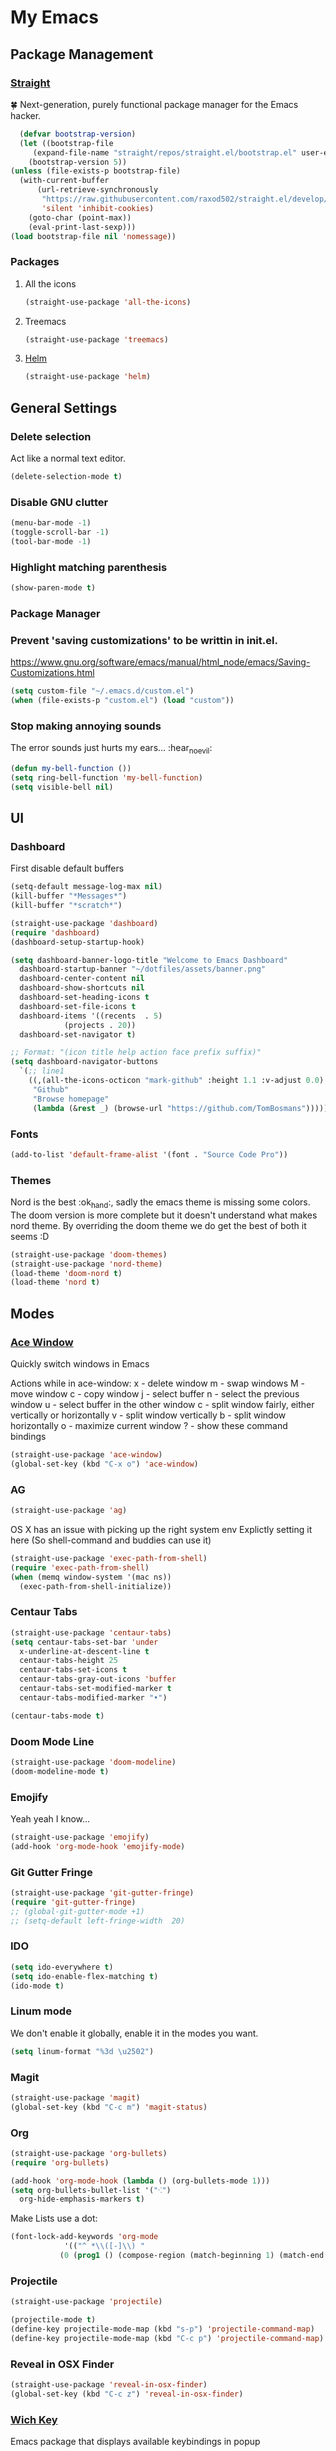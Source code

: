 * My Emacs
** Package Management
*** [[https://github.com/raxod502/straight.el][Straight]]
    🍀 Next-generation, purely functional package manager for the Emacs hacker.
    #+begin_src emacs-lisp
      (defvar bootstrap-version)
      (let ((bootstrap-file
	     (expand-file-name "straight/repos/straight.el/bootstrap.el" user-emacs-directory))
	    (bootstrap-version 5))
	(unless (file-exists-p bootstrap-file)
	  (with-current-buffer
	      (url-retrieve-synchronously
	       "https://raw.githubusercontent.com/raxod502/straight.el/develop/install.el"
	       'silent 'inhibit-cookies)
	    (goto-char (point-max))
	    (eval-print-last-sexp)))
	(load bootstrap-file nil 'nomessage))
    #+end_src
*** Packages
**** All the icons
    #+begin_src emacs-lisp
      (straight-use-package 'all-the-icons)    
    #+end_src
**** Treemacs
     #+begin_src emacs-lisp
       (straight-use-package 'treemacs)
     #+end_src
**** [[https://emacs-helm.github.io/helm/#getting-started][Helm]]
     #+begin_src emacs-lisp
       (straight-use-package 'helm)
     #+end_src
** General Settings
*** Delete selection
    Act like a normal text editor.
    #+begin_src emacs-lisp
      (delete-selection-mode t)
    #+end_src
*** Disable GNU clutter
    #+begin_src emacs-lisp
      (menu-bar-mode -1)
      (toggle-scroll-bar -1)
      (tool-bar-mode -1)
    #+end_src
*** Highlight matching parenthesis
    #+begin_src emacs-lisp
      (show-paren-mode t)
    #+end_src
*** Package Manager
*** Prevent 'saving customizations' to be writtin in init.el.
   https://www.gnu.org/software/emacs/manual/html_node/emacs/Saving-Customizations.html
   #+begin_src emacs-lisp
     (setq custom-file "~/.emacs.d/custom.el")
     (when (file-exists-p "custom.el") (load "custom"))
   #+end_src
*** Stop making annoying sounds
    The error sounds just hurts my ears... :hear_no_evil:
    #+begin_src emacs-lisp
      (defun my-bell-function ())
      (setq ring-bell-function 'my-bell-function)
      (setq visible-bell nil)
    #+end_src  
** UI
*** Dashboard
    First disable default buffers
    #+begin_src emacs-lisp
      (setq-default message-log-max nil)
      (kill-buffer "*Messages*")
      (kill-buffer "*scratch*")
    #+end_src

    #+begin_src emacs-lisp
      (straight-use-package 'dashboard)
      (require 'dashboard)
      (dashboard-setup-startup-hook)

      (setq dashboard-banner-logo-title "Welcome to Emacs Dashboard"
	    dashboard-startup-banner "~/dotfiles/assets/banner.png"
	    dashboard-center-content nil
	    dashboard-show-shortcuts nil
	    dashboard-set-heading-icons t
	    dashboard-set-file-icons t
	    dashboard-items '((recents  . 5)
			      (projects . 20))
	    dashboard-set-navigator t)

      ;; Format: "(icon title help action face prefix suffix)"
      (setq dashboard-navigator-buttons
	    `(;; line1
	      ((,(all-the-icons-octicon "mark-github" :height 1.1 :v-adjust 0.0)
	       "Github"
	       "Browse homepage"
	       (lambda (&rest _) (browse-url "https://github.com/TomBosmans"))))))
    #+end_src
*** Fonts
    #+begin_src emacs-lisp
      (add-to-list 'default-frame-alist '(font . "Source Code Pro"))
    #+end_src
*** Themes
    Nord is the best :ok_hand:, sadly the emacs theme is missing some colors.
    The doom version is more complete but it doesn't understand what makes nord theme.
    By overriding the doom theme we do get the best of both it seems :D
    #+begin_src emacs-lisp
      (straight-use-package 'doom-themes)
      (straight-use-package 'nord-theme)
      (load-theme 'doom-nord t)
      (load-theme 'nord t)
    #+end_src
** Modes
*** [[https://github.com/abo-abo/ace-window][Ace Window]]
    Quickly switch windows in Emacs
    
    Actions while in ace-window:
    x - delete window
    m - swap windows
    M - move window
    c - copy window
    j - select buffer
    n - select the previous window
    u - select buffer in the other window
    c - split window fairly, either vertically or horizontally
    v - split window vertically
    b - split window horizontally
    o - maximize current window
    ? - show these command bindings

    #+begin_src emacs-lisp
      (straight-use-package 'ace-window)
      (global-set-key (kbd "C-x o") 'ace-window)
    #+end_src
*** AG
    #+begin_src emacs-lisp
      (straight-use-package 'ag)
    #+end_src

    OS X has an issue with picking up the right system env
    Explictly setting it here (So shell-command and buddies can use it)
    #+begin_src emacs-lisp
      (straight-use-package 'exec-path-from-shell)
      (require 'exec-path-from-shell)
      (when (memq window-system '(mac ns))
        (exec-path-from-shell-initialize))
    #+end_src
*** Centaur Tabs
    #+begin_src emacs-lisp
      (straight-use-package 'centaur-tabs)
      (setq centaur-tabs-set-bar 'under
	    x-underline-at-descent-line t
	    centaur-tabs-height 25
	    centaur-tabs-set-icons t
	    centaur-tabs-gray-out-icons 'buffer
	    centaur-tabs-set-modified-marker t
	    centaur-tabs-modified-marker "•")

      (centaur-tabs-mode t)
    #+end_src
*** Doom Mode Line
    #+begin_src emacs-lisp
      (straight-use-package 'doom-modeline)
      (doom-modeline-mode t)
    #+end_src
*** Emojify
    Yeah yeah I know...
    #+begin_src emacs-lisp
      (straight-use-package 'emojify)
      (add-hook 'org-mode-hook 'emojify-mode)
    #+end_src
*** Git Gutter Fringe
    #+begin_src emacs-lisp
      (straight-use-package 'git-gutter-fringe)
      (require 'git-gutter-fringe)
      ;; (global-git-gutter-mode +1)
      ;; (setq-default left-fringe-width  20)
    #+end_src
*** IDO
    #+begin_src emacs-lisp
      (setq ido-everywhere t)
      (setq ido-enable-flex-matching t)
      (ido-mode t)
    #+end_src
*** Linum mode
    We don't enable it globally, enable it in the modes you want.
    #+begin_src emacs-lisp
      (setq linum-format "%3d \u2502")
    #+end_src
*** Magit
    #+begin_src emacs-lisp
      (straight-use-package 'magit)
      (global-set-key (kbd "C-c m") 'magit-status)
    #+end_src
*** Org
    #+begin_src emacs-lisp
      (straight-use-package 'org-bullets)
      (require 'org-bullets)

      (add-hook 'org-mode-hook (lambda () (org-bullets-mode 1)))
      (setq org-bullets-bullet-list '("⁖")
	    org-hide-emphasis-markers t)
    #+end_src
    Make Lists use a dot:
    #+begin_src emacs-lisp
      (font-lock-add-keywords 'org-mode
			      '(("^ *\\([-]\\) "
				 (0 (prog1 () (compose-region (match-beginning 1) (match-end 1) "•"))))))
    #+end_src
*** Projectile
    #+begin_src emacs-lisp
      (straight-use-package 'projectile)

      (projectile-mode t)
      (define-key projectile-mode-map (kbd "s-p") 'projectile-command-map)
      (define-key projectile-mode-map (kbd "C-c p") 'projectile-command-map)
    #+end_src
*** Reveal in OSX Finder
    #+begin_src emacs-lisp
      (straight-use-package 'reveal-in-osx-finder)
      (global-set-key (kbd "C-c z") 'reveal-in-osx-finder)
    #+end_src
*** [[https://github.com/justbur/emacs-which-key][Wich Key]]
    Emacs package that displays available keybindings in popup
    #+begin_src emacs-lisp
      (straight-use-package 'which-key)
      (which-key-mode t)
    #+end_src
** Keybindings
   #+begin_src emacs-lisp
     ;; (global-set-key (kbd "C-x O") 'previous-multiframe-window) ;; revert of C-x o
     (global-set-key (kbd "C-c r") 'replace-regexp)
     (global-set-key (kbd "C-c t") 'ansi-term)
   #+end_src
** Terminal
   This is to paste from clipboard in terminal mode
   #+begin_src emacs-lisp
     (eval-after-load "term" '(define-key term-raw-map (kbd "C-c C-y") 'term-paste))
   #+end_src
** Ruby
*** Enable linum mode
   #+begin_src emacs-lisp
     (add-hook 'ruby-mode-hook 'linum-mode t)
   #+end_src
*** Turn of line wrapping
    #+begin_src emacs-lisp
      (add-hook 'ruby-mode-hook 'toggle-truncate-lines)
    #+end_src
** Helm
*** Make helm open in a consistent way without taking half the screen.   
   Thank you so much internet stranger! [[https://www.reddit.com/r/emacs/comments/345vtl/make_helm_window_at_the_bottom_without_using_any/][reddit]]
   #+begin_quote
     Now Helm always appears at the bottom, taking full frame width like your trusty ido and has 40% frame height. Adjust the height to your liking.
   #+end_quote   
   #+begin_src emacs-lisp
     (add-to-list 'display-buffer-alist
			 `(,(rx bos "*helm" (* not-newline) "*" eos)
			      (display-buffer-in-side-window)
			      (inhibit-same-window . t)
			      (window-height . 0.3)))
   #+end_src
*** Set keybindings
    #+begin_src emacs-lisp
      (global-set-key (kbd "C-c h b") 'helm-buffers-list)
      (global-set-key (kbd "C-c h f") 'helm-find-files)
      (global-set-key (kbd "C-c h k") 'helm-show-kill-ring)
      (global-set-key (kbd "C-c h m") 'helm-mini)
    #+end_src
*** Override some default emacs keybindings to use helm version.
    #+begin_src emacs-lisp
      (global-set-key (kbd "C-x C-b") 'helm-buffers-list)
      (global-set-key (kbd "C-x b") 'helm-mini)
      (global-set-key (kbd "C-x C-f") 'helm-find-files)
    #+end_src
